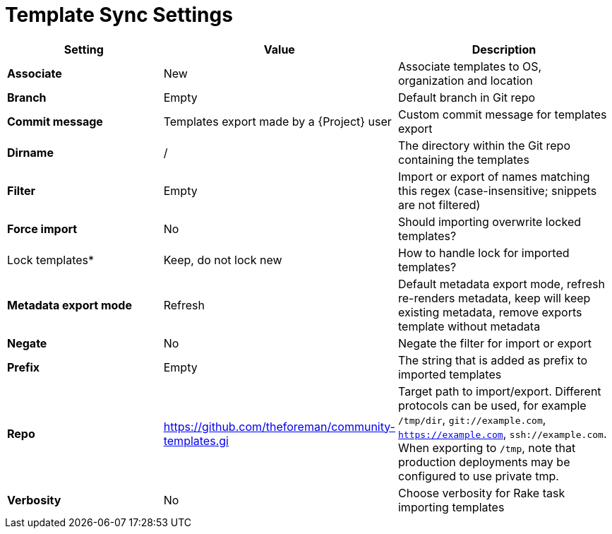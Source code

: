 [id="template_sync_settings_{context}"]
= Template Sync Settings

[cols="30%,30%,40%",options="header"]
|====
| Setting | Value | Description
| *Associate* | New | Associate templates to OS, organization and location
| *Branch* | Empty | Default branch in Git repo
| *Commit message* | Templates export made by a {Project} user | Custom commit message for templates export
| *Dirname* | / | The directory within the Git repo containing the templates
| *Filter* | Empty | Import or export of names matching this regex (case-insensitive; snippets are not filtered)
| *Force import* | No | Should importing overwrite locked templates?
| Lock templates* | Keep, do not lock new | How to handle lock for imported templates?
| *Metadata export mode* | Refresh | Default metadata export mode, refresh re-renders metadata, keep will keep existing metadata, remove exports template without metadata
| *Negate* | No | Negate the filter for import or export
| *Prefix* | Empty| The string that is added as prefix to imported templates
| *Repo* | https://github.com/theforeman/community-templates.gi | Target path to import/export.
Different protocols can be used, for example `/tmp/dir`, `git://example.com`, `https://example.com`, `ssh://example.com`.
When exporting to `/tmp`, note that production deployments may be configured to use private tmp.
| *Verbosity* | No | Choose verbosity for Rake task importing templates
|====
